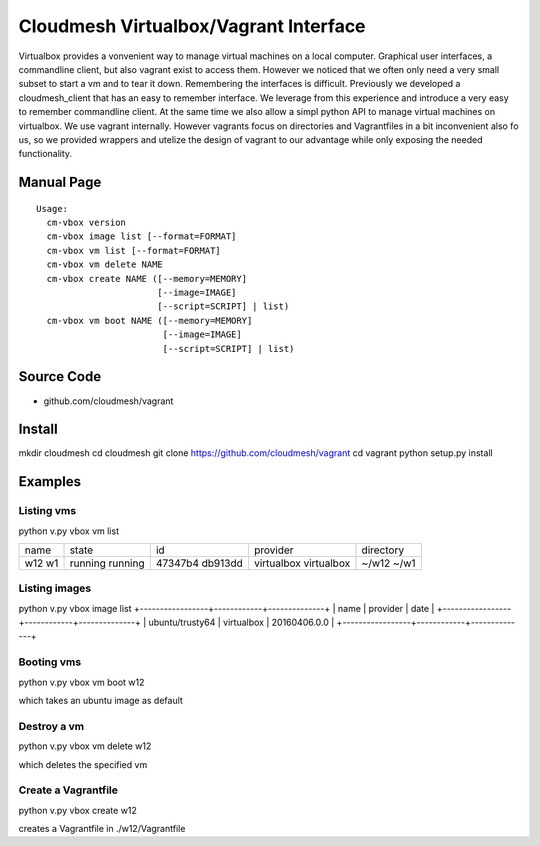 Cloudmesh Virtualbox/Vagrant Interface
=======================================

Virtualbox provides a vonvenient way to manage virtual machines on a
local computer. Graphical user interfaces, a commandline client, but
also vagrant exist to access them. However we noticed that we often
only need a very small subset to start a vm and to tear it
down. Remembering the interfaces is difficult. Previously we developed
a cloudmesh_client that has an easy to remember interface. We leverage
from this experience and introduce a very easy to remember commandline
client. At the same time we also allow a simpl python API to manage
virtual machines on virtualbox. We use vagrant internally. However
vagrants focus on directories and Vagrantfiles in a bit inconvenient
also fo us, so we provided wrappers and utelize the design of vagrant
to our advantage while only exposing the needed functionality.

Manual Page
------------

::

    Usage:
      cm-vbox version
      cm-vbox image list [--format=FORMAT]
      cm-vbox vm list [--format=FORMAT]
      cm-vbox vm delete NAME
      cm-vbox create NAME ([--memory=MEMORY]
                           [--image=IMAGE]
                           [--script=SCRIPT] | list)
      cm-vbox vm boot NAME ([--memory=MEMORY]
                            [--image=IMAGE]
                            [--script=SCRIPT] | list)


Source Code
-----------

* github.com/cloudmesh/vagrant

Install
--------

mkdir cloudmesh
cd cloudmesh
git clone https://github.com/cloudmesh/vagrant
cd vagrant
python setup.py install


Examples
--------

Listing vms
^^^^^^^^^^^

python v.py vbox vm list

+------+---------+---------+------------+----------------------+
| name | state   | id      | provider   | directory            |
+------+---------+---------+------------+----------------------+
| w12  | running | 47347b4 | virtualbox | ~/w12                |
| w1   | running | db913dd | virtualbox | ~/w1                 |
+------+---------+---------+------------+----------------------+

Listing images
^^^^^^^^^^^^^^

python v.py vbox image list
+-----------------+------------+--------------+
| name            | provider   | date         |
+-----------------+------------+--------------+
| ubuntu/trusty64 | virtualbox | 20160406.0.0 |
+-----------------+------------+--------------+

Booting vms
^^^^^^^^^^^

python v.py vbox vm boot w12

which takes an ubuntu image as default

Destroy a vm
^^^^^^^^^^^^^

python v.py vbox vm delete w12

which deletes the specified vm

Create a Vagrantfile
^^^^^^^^^^^^^^^^^^^^

python v.py vbox create w12

creates a Vagrantfile in ./w12/Vagrantfile





